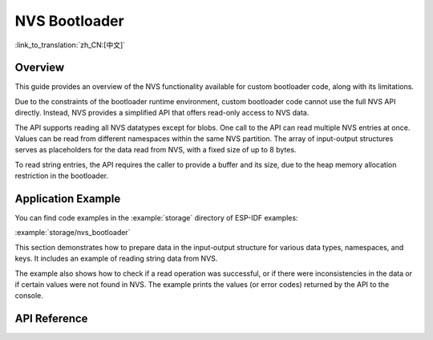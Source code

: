 NVS Bootloader
==============

:link_to_translation:`zh_CN:[中文]`

Overview
--------

This guide provides an overview of the NVS functionality available for custom bootloader code, along with its limitations.

Due to the constraints of the bootloader runtime environment, custom bootloader code cannot use the full NVS API directly. Instead, NVS provides a simplified API that offers read-only access to NVS data.

The API supports reading all NVS datatypes except for blobs. One call to the API can read multiple NVS entries at once. Values can be read from different namespaces within the same NVS partition. The array of input-output structures serves as placeholders for the data read from NVS, with a fixed size of up to 8 bytes.

To read string entries, the API requires the caller to provide a buffer and its size, due to the heap memory allocation restriction in the bootloader.

Application Example
-------------------

You can find code examples in the :example:`storage` directory of ESP-IDF examples:

:example:`storage/nvs_bootloader`

This section demonstrates how to prepare data in the input-output structure for various data types, namespaces, and keys. It includes an example of reading string data from NVS.

The example also shows how to check if a read operation was successful, or if there were inconsistencies in the data or if certain values were not found in NVS. The example prints the values (or error codes) returned by the API to the console.

API Reference
-------------

.. include-build-file:: inc/nvs_bootloader.inc
